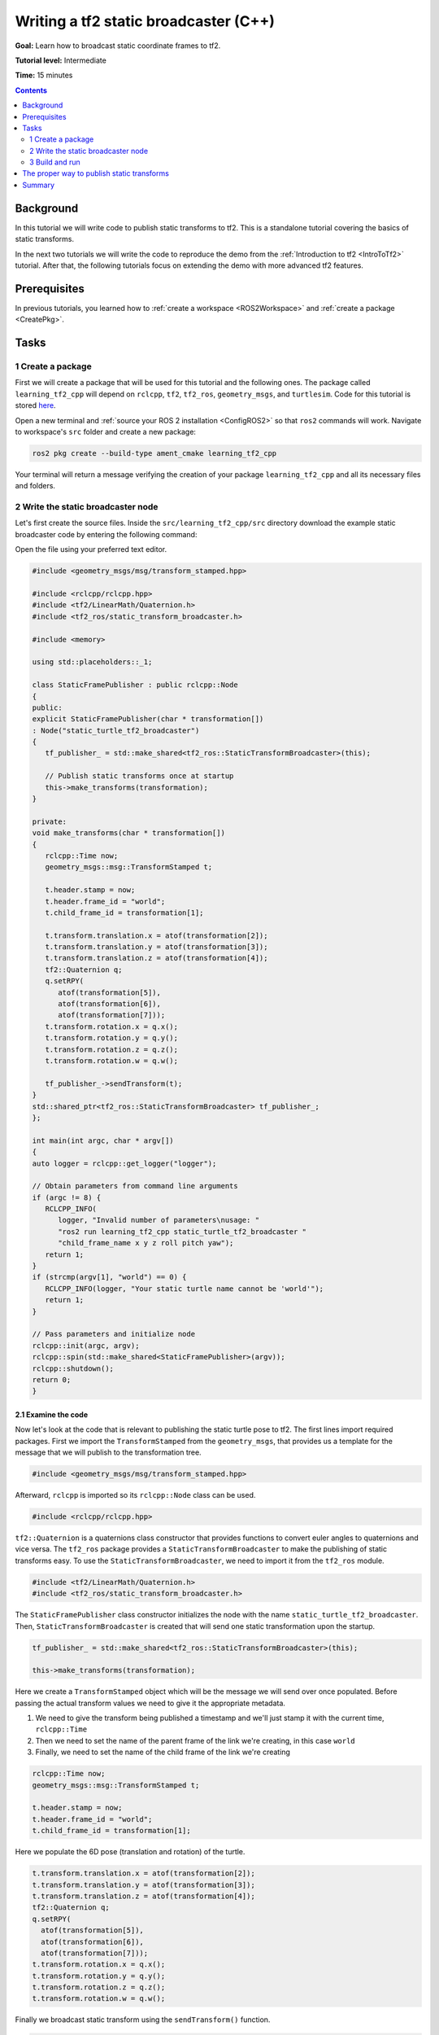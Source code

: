 .. _WritingATf2StaticBroadcasterCpp:

Writing a tf2 static broadcaster (C++)
======================================

**Goal:** Learn how to broadcast static coordinate frames to tf2.

**Tutorial level:** Intermediate

**Time:** 15 minutes

.. contents:: Contents
   :depth: 2
   :local:

Background
----------

In this tutorial we will write code to publish static transforms to tf2.
This is a standalone tutorial covering the basics of static transforms.

In the next two tutorials we will write the code to reproduce the demo from the :ref:`Introduction to tf2 <IntroToTf2>` tutorial.
After that, the following tutorials focus on extending the demo with more advanced tf2 features.

Prerequisites
-------------

In previous tutorials, you learned how to :ref:`create a workspace <ROS2Workspace>`
and :ref:`create a package <CreatePkg>`.

Tasks
-----

1 Create a package
^^^^^^^^^^^^^^^^^^

First we will create a package that will be used for this tutorial and the following ones.
The package called ``learning_tf2_cpp`` will depend on ``rclcpp``, ``tf2``, ``tf2_ros``, ``geometry_msgs``, and ``turtlesim``.
Code for this tutorial is stored `here <https://github.com/ros/geometry_tutorials/blob/ros2/turtle_tf2_cpp/turtle_tf2_cpp/static_turtle_tf2_broadcaster.cpp>`_.

Open a new terminal and :ref:`source your ROS 2 installation <ConfigROS2>` so that ``ros2`` commands will work.
Navigate to workspace's ``src`` folder and create a new package:

.. code-block:: console

   ros2 pkg create --build-type ament_cmake learning_tf2_cpp

Your terminal will return a message verifying the creation of your package ``learning_tf2_cpp`` and all its necessary files and folders.

2 Write the static broadcaster node
^^^^^^^^^^^^^^^^^^^^^^^^^^^^^^^^^^^

Let's first create the source files.
Inside the ``src/learning_tf2_cpp/src`` directory download the example static broadcaster code by entering the following command:

.. tabs::

    .. group-tab:: Linux

        .. code-block:: console

            wget https://raw.githubusercontent.com/ros/geometry_tutorials/ros2/turtle_tf2_cpp/turtle_tf2_cpp/static_turtle_tf2_broadcaster.cpp

    .. group-tab:: macOS

        .. code-block:: console

            wget https://raw.githubusercontent.com/ros/geometry_tutorials/ros2/turtle_tf2_cpp/turtle_tf2_cpp/static_turtle_tf2_broadcaster.cpp

    .. group-tab:: Windows

        In a Windows command line prompt:

        .. code-block:: console

            curl -sk https://raw.githubusercontent.com/ros/geometry_tutorials/ros2/turtle_tf2_cpp/turtle_tf2_cpp/static_turtle_tf2_broadcaster.cpp -o static_turtle_tf2_broadcaster.py

        Or in powershell:

        .. code-block:: console

            curl https://raw.githubusercontent.com/ros/geometry_tutorials/ros2/turtle_tf2_cpp/turtle_tf2_cpp/static_turtle_tf2_broadcaster.cpp -o static_turtle_tf2_broadcaster.py

Open the file using your preferred text editor.

.. code-block:: C++

   #include <geometry_msgs/msg/transform_stamped.hpp>

   #include <rclcpp/rclcpp.hpp>
   #include <tf2/LinearMath/Quaternion.h>
   #include <tf2_ros/static_transform_broadcaster.h>

   #include <memory>

   using std::placeholders::_1;

   class StaticFramePublisher : public rclcpp::Node
   {
   public:
   explicit StaticFramePublisher(char * transformation[])
   : Node("static_turtle_tf2_broadcaster")
   {
      tf_publisher_ = std::make_shared<tf2_ros::StaticTransformBroadcaster>(this);

      // Publish static transforms once at startup
      this->make_transforms(transformation);
   }

   private:
   void make_transforms(char * transformation[])
   {
      rclcpp::Time now;
      geometry_msgs::msg::TransformStamped t;

      t.header.stamp = now;
      t.header.frame_id = "world";
      t.child_frame_id = transformation[1];

      t.transform.translation.x = atof(transformation[2]);
      t.transform.translation.y = atof(transformation[3]);
      t.transform.translation.z = atof(transformation[4]);
      tf2::Quaternion q;
      q.setRPY(
         atof(transformation[5]),
         atof(transformation[6]),
         atof(transformation[7]));
      t.transform.rotation.x = q.x();
      t.transform.rotation.y = q.y();
      t.transform.rotation.z = q.z();
      t.transform.rotation.w = q.w();

      tf_publisher_->sendTransform(t);
   }
   std::shared_ptr<tf2_ros::StaticTransformBroadcaster> tf_publisher_;
   };

   int main(int argc, char * argv[])
   {
   auto logger = rclcpp::get_logger("logger");

   // Obtain parameters from command line arguments
   if (argc != 8) {
      RCLCPP_INFO(
         logger, "Invalid number of parameters\nusage: "
         "ros2 run learning_tf2_cpp static_turtle_tf2_broadcaster "
         "child_frame_name x y z roll pitch yaw");
      return 1;
   }
   if (strcmp(argv[1], "world") == 0) {
      RCLCPP_INFO(logger, "Your static turtle name cannot be 'world'");
      return 1;
   }

   // Pass parameters and initialize node
   rclcpp::init(argc, argv);
   rclcpp::spin(std::make_shared<StaticFramePublisher>(argv));
   rclcpp::shutdown();
   return 0;
   }

2.1 Examine the code
~~~~~~~~~~~~~~~~~~~~

Now let's look at the code that is relevant to publishing the static turtle pose to tf2.
The first lines import required packages.
First we import the ``TransformStamped`` from the ``geometry_msgs``, that provides us a template for the message that we will publish to the transformation tree.

.. code-block:: C++

   #include <geometry_msgs/msg/transform_stamped.hpp>

Afterward, ``rclcpp`` is imported so its ``rclcpp::Node`` class can be used.

.. code-block:: C++

   #include <rclcpp/rclcpp.hpp>

``tf2::Quaternion`` is a quaternions class constructor that provides functions to convert euler angles to quaternions and vice versa.
The ``tf2_ros`` package provides a ``StaticTransformBroadcaster`` to make the publishing of static transforms easy.
To use the ``StaticTransformBroadcaster``, we need to import it from the ``tf2_ros`` module.

.. code-block:: C++

   #include <tf2/LinearMath/Quaternion.h>
   #include <tf2_ros/static_transform_broadcaster.h>

The ``StaticFramePublisher`` class constructor initializes the node with the name ``static_turtle_tf2_broadcaster``.
Then, ``StaticTransformBroadcaster`` is created that will send one static transformation upon the startup.

.. code-block:: C++

   tf_publisher_ = std::make_shared<tf2_ros::StaticTransformBroadcaster>(this);

   this->make_transforms(transformation);

Here we create a ``TransformStamped`` object which will be the message we will send over once populated.
Before passing the actual transform values we need to give it the appropriate metadata.

#. We need to give the transform being published a timestamp and we'll just stamp it with the current time, ``rclcpp::Time``

#. Then we need to set the name of the parent frame of the link we're creating, in this case ``world``

#. Finally, we need to set the name of the child frame of the link we're creating

.. code-block:: C++

   rclcpp::Time now;
   geometry_msgs::msg::TransformStamped t;

   t.header.stamp = now;
   t.header.frame_id = "world";
   t.child_frame_id = transformation[1];

Here we populate the 6D pose (translation and rotation) of the turtle.

.. code-block:: C++

   t.transform.translation.x = atof(transformation[2]);
   t.transform.translation.y = atof(transformation[3]);
   t.transform.translation.z = atof(transformation[4]);
   tf2::Quaternion q;
   q.setRPY(
     atof(transformation[5]),
     atof(transformation[6]),
     atof(transformation[7]));
   t.transform.rotation.x = q.x();
   t.transform.rotation.y = q.y();
   t.transform.rotation.z = q.z();
   t.transform.rotation.w = q.w();

Finally we broadcast static transform using the ``sendTransform()`` function.

.. code-block:: C++

   tf_publisher_->sendTransform(t);

2.2 Add dependencies
~~~~~~~~~~~~~~~~~~~~

Navigate one level back to the ``src/learning_tf2_cpp`` directory, where the ``CMakeLists.txt`` and ``package.xml`` files have been created for you.

Open ``package.xml`` with your text editor.

As mentioned in the :ref:`Creating your first ROS 2 package tutorial <CreatePkg>`, make sure to fill in the ``<description>``, ``<maintainer>`` and ``<license>`` tags:

.. code-block:: xml

  <description>Examples of minimal publisher/subscriber using rclpy</description>
  <maintainer email="you@email.com">Your Name</maintainer>
  <license>Apache License 2.0</license>

After the lines above, add the following dependencies corresponding to your node’s import statements:

.. code-block:: xml

   <exec_depend>geometry_msgs</exec_depend>
   <exec_depend>rclcpp</exec_depend>
   <exec_depend>tf2</exec_depend>
   <exec_depend>tf2_ros</exec_depend>
   <exec_depend>turtlesim</exec_depend>

This declares the required ``geometry_msgs``, ``rclcpp``, ``tf2``, ``tf2_ros``, and ``turtlesim`` dependencies when its code is executed.

Make sure to save the file.

2.3 CMakeLists.txt
~~~~~~~~~~~~~~~~~~

Now open the CMakeLists.txt file. Below the existing dependency find_package(ament_cmake REQUIRED), add the lines:

.. code-block:: console

   find_package(geometry_msgs REQUIRED)
   find_package(rclcpp REQUIRED)
   find_package(tf2 REQUIRED)
   find_package(tf2_ros REQUIRED)
   find_package(turtlesim REQUIRED)

After that, add the executable and name it ``static_turtle_tf2_broadcaster`` so you can run your node using ``ros2 run``:

.. code-block:: console

   add_executable(static_turtle_tf2_broadcaster src/static_turtle_tf2_broadcaster.cpp)
   ament_target_dependencies(
      static_turtle_tf2_broadcaster
      geometry_msgs
      rclcpp
      tf2
      tf2_ros
      turtlesim
   )

Finally, add the ``install(TARGETS…)`` section so ``ros2 run`` can find your executable:

.. code-block:: console

   install(TARGETS
      static_turtle_tf2_broadcaster
      DESTINATION lib/${PROJECT_NAME})

You could build your package now, source the local setup files, and run it.

3 Build and run
^^^^^^^^^^^^^^^

It's good practice to run ``rosdep`` in the root of your workspace to
check for missing dependencies before building:

.. tabs::

   .. group-tab:: Linux

      .. code-block:: console

        rosdep install -i --from-path src --rosdistro rolling -y

   .. group-tab:: macOS

      rosdep only runs on Linux, so you will need to install ``geometry_msgs`` and ``turtlesim`` dependencies yourself

   .. group-tab:: Windows

      rosdep only runs on Linux, so you will need to install ``geometry_msgs`` and ``turtlesim`` dependencies yourself

Still in the root of your workspace, build your new package:

.. tabs::

  .. group-tab:: Linux

    .. code-block:: console

      colcon build --packages-select learning_tf2_cpp

  .. group-tab:: macOS

    .. code-block:: console

      colcon build --packages-select learning_tf2_cpp

  .. group-tab:: Windows

    .. code-block:: console

      colcon build --merge-install --packages-select learning_tf2_cpp

Open a new terminal, navigate to the root of your workspace, and source the setup files:

.. tabs::

  .. group-tab:: Linux

    .. code-block:: console

      . install/setup.bash

  .. group-tab:: macOS

    .. code-block:: console

      . install/setup.bash

  .. group-tab:: Windows

    .. code-block:: console

      # CMD
      call install\setup.bat

      # Powershell
      .\install\setup.ps1

Now run the ``static_turtle_tf2_broadcaster`` node:

.. code-block:: console

   ros2 run learning_tf2_cpp static_turtle_tf2_broadcaster mystaticturtle 0 0 1 0 0 0

This sets a turtle pose broadcast for ``mystaticturtle`` to float 1 meter above the ground.

We can now check that the static transform has been published by echoing the ``tf_static`` topic

.. code-block:: console

   ros2 topic echo /tf_static

If everything went well you should see a single static transform

.. code-block:: console

   transforms:
   - header:
      stamp:
         sec: 1622908754
         nanosec: 208515730
      frame_id: world
   child_frame_id: mystaticturtle
   transform:
      translation:
         x: 0.0
         y: 0.0
         z: 1.0
      rotation:
         x: 0.0
         y: 0.0
         z: 0.0
         w: 1.0

The proper way to publish static transforms
-------------------------------------------

This tutorial aimed to show how ``StaticTransformBroadcaster`` can be used to publish static
transforms. In your real development process you shouldn't have to write this code yourself
and should privilege the use of the dedicated ``tf2_ros`` tool to do so. ``tf2_ros`` provides an
executable named ``static_transform_publisher`` that can be used either as a commandline tool
or a node that you can add to your launchfiles.

Publish a static coordinate transform to tf2 using an x/y/z offset in meters and
yaw/pitch/roll in radians. (yaw is rotation about Z, pitch is rotation about Y,
and roll is rotation about X).

.. code-block:: console

   ros2 run tf2_ros static_transform_publisher x y z yaw pitch roll frame_id child_frame_id

Publish a static coordinate transform to tf2 using an x/y/z offset in meters and quaternion.

.. code-block:: console

   ros2 run tf2_ros static_transform_publisher x y z qx qy qz qw frame_id child_frame_id

``static_transform_publisher`` is designed both as a command-line tool for manual use, as well as
for use within ``launch`` files for setting static transforms. For example:

.. code-block:: console

   from launch import LaunchDescription
   from launch_ros.actions import Node

   def generate_launch_description():
      return LaunchDescription([
         Node(
               package='tf2_ros',
               executable='static_transform_publisher',
               arguments = ['0', '0', '1', '0', '0', '0', 'world', 'mystaticturtle']
         ),
      ])

Summary
-------

In this tutorial you learned how to write your own node to publish static transforms to tf2.
In addition, you learned how to publish required static transformations using ``static_transform_publisher`` and launch files.
